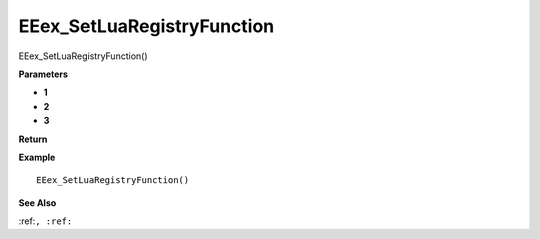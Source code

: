 .. _EEex_SetLuaRegistryFunction:

===================================
EEex_SetLuaRegistryFunction 
===================================

EEex_SetLuaRegistryFunction()



**Parameters**

* **1**
* **2**
* **3**


**Return**


**Example**

::

   EEex_SetLuaRegistryFunction()

**See Also**

:ref:``, :ref:`` 

